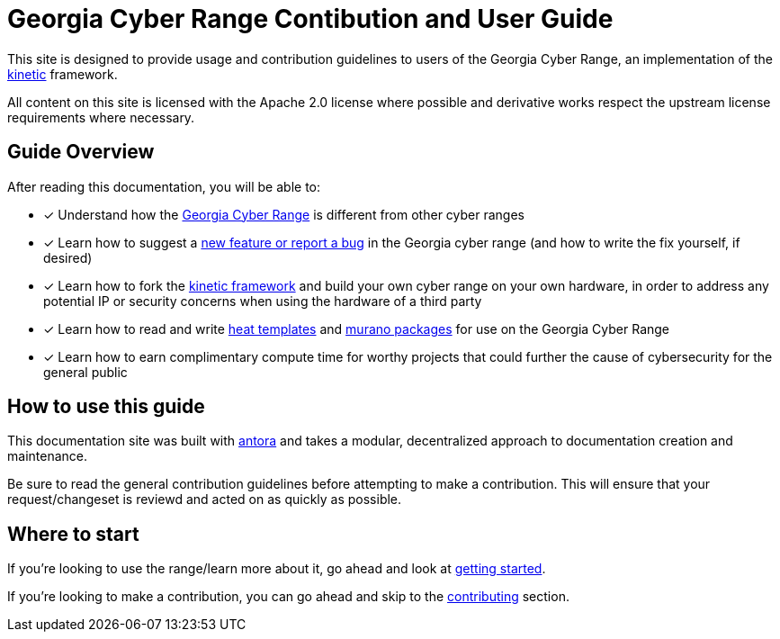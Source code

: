 # Georgia Cyber Range Contibution and User Guide

This site is designed to provide usage and contribution guidelines to users of the Georgia Cyber Range,
an implementation of the https://github.com/GeorgiaCyber/kinetic[kinetic] framework.

All content on this site is licensed with the Apache 2.0 license where possible and derivative works respect the upstream license requirements where necessary.

## Guide Overview

After reading this documentation,
you will be able to:

* [x] Understand how the xref:what-is-the-georgia-cyber-range.adoc[Georgia Cyber Range] is different from other cyber ranges
* [x] Learn how to suggest a xref:contributing.adoc[new feature or report a bug] in the Georgia cyber range (and how to write the fix yourself,
 if desired)
* [x] Learn how to fork the https://github.com/GeorgiaCyber/kinetic[kinetic framework] and build your own cyber range on your own hardware,
in order to address any potential IP or security concerns when using the hardware of a third party
* [x] Learn how to read and write https://docs.openstack.org/heat/latest/template_guide/[heat templates] and https://docs.openstack.org/murano/latest/user/quickstart/quickstart.html[murano packages] for use on the Georgia Cyber Range
* [x] Learn how to earn complimentary compute time for worthy projects that could further the cause of cybersecurity for the general public

## How to use this guide

This documentation site was built with https://antora.org/[antora] and takes a modular,
decentralized approach to documentation creation and maintenance.

Be sure to read the general contribution guidelines before attempting to make a contribution.
This will ensure that your request/changeset is reviewd and acted on as quickly as possible.

## Where to start

If you're looking to use the range/learn more about it,
go ahead and look at xref:getting-started.adoc[getting started].

If you're looking to make a contribution,
you can go ahead and skip to the xref:contributing.adoc[contributing] section.
